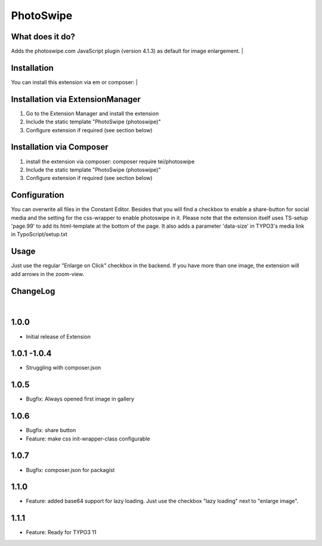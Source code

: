 ==========
PhotoSwipe
==========


What does it do?
================
Adds the photoswipe.com JavaScript plugin (version 4.1.3) as default for image enlargement.
|

Installation
============
You can install this extension via em or composer:
|

Installation via ExtensionManager
=================================
1. Go to the Extension Manager and install the extension
2. Include the static template "PhotoSwipe (photoswipe)"
3. Configure extension if required (see section below)

Installation via Composer
=========================
1. install the extension via composer: composer require tei/photoswipe
2. Include the static template "PhotoSwipe (photoswipe)"
3. Configure extension if required (see section below)

Configuration
=============
You can overwrite all files in the Constant Editor. Besides that you will find a checkbox to
enable a share-button for social media and the setting for the css-wrapper to enable photoswipe in it.
Please note that the extension itself uses TS-setup 'page.99' to add its html-template at the bottom of the page.
It also adds a parameter 'data-size' in TYPO3's media link in TypoScript/setup.txt

Usage
=====
Just use the regular "Enlarge on Click" checkbox in the backend. If you have more than one image, the extension will
add arrows in the zoom-view.

ChangeLog
=========
|
1.0.0
=====
- Initial release of Extension
1.0.1 -1.0.4
============
- Struggling with composer.json
1.0.5
=====
- Bugfix: Always opened first image in gallery
1.0.6
=====
- Bugfix: share button
- Feature: make css init-wrapper-class configurable
1.0.7
=====
- Bugfix: composer.json for packagist
1.1.0
=====
- Feature: added base64 support for lazy loading. Just use the checkbox "lazy loading" next to "enlarge image".
1.1.1
=====
- Feature: Ready for TYPO3 11

